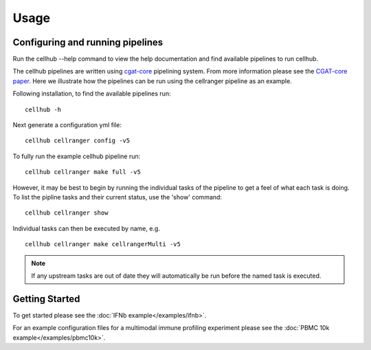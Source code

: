 Usage
=====


Configuring and running pipelines
---------------------------------

Run the cellhub --help command to view the help documentation and find available pipelines to run cellhub.

The cellhub pipelines are written using `cgat-core <https://github.com/cgat-developers/cgat-core>`_ pipelining system. From more information please see the `CGAT-core paper <https://doi.org/10.12688/f1000research.18674.2>`_. Here we illustrate how the pipelines can be run using the cellranger pipeline as an example.

Following installation, to find the available pipelines run: ::

  cellhub -h

Next generate a configuration yml file: ::

  cellhub cellranger config -v5

To fully run the example cellhub pipeline run: ::

  cellhub cellranger make full -v5

However, it may be best to begin by running the individual tasks of the pipeline to get a feel of what each task is doing. To list the pipline tasks and their current status, use the 'show' command: ::

  cellhub cellranger show

Individual tasks can then be executed by name, e.g. ::

  cellhub cellranger make cellrangerMulti -v5

.. note:: If any upstream tasks are out of date they will automatically be run before the named task is executed.


Getting Started
---------------

To get started please see the :doc:`IFNb example</examples/ifnb>`. 

For an example configuration files for a multimodal immune profiling experiment please see the :doc:`PBMC 10k example</examples/pbmc10k>`.

